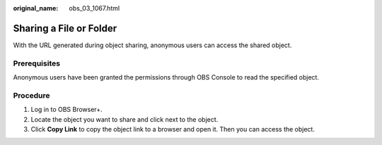 :original_name: obs_03_1067.html

.. _obs_03_1067:

Sharing a File or Folder
========================

With the URL generated during object sharing, anonymous users can access the shared object.

Prerequisites
-------------

Anonymous users have been granted the permissions through OBS Console to read the specified object.

Procedure
---------

#. Log in to OBS Browser+.
#. Locate the object you want to share and click |image1| next to the object.
#. Click **Copy Link** to copy the object link to a browser and open it. Then you can access the object.

.. |image1| image:: /_static/images/en-us_image_0000001199510166.png
